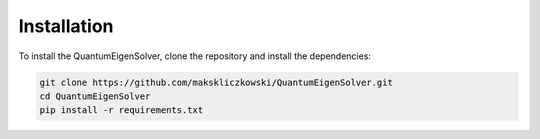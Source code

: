 Installation
============

To install the QuantumEigenSolver, clone the repository and install the dependencies:

.. code-block:: bash

    git clone https://github.com/makskliczkowski/QuantumEigenSolver.git
    cd QuantumEigenSolver
    pip install -r requirements.txt

